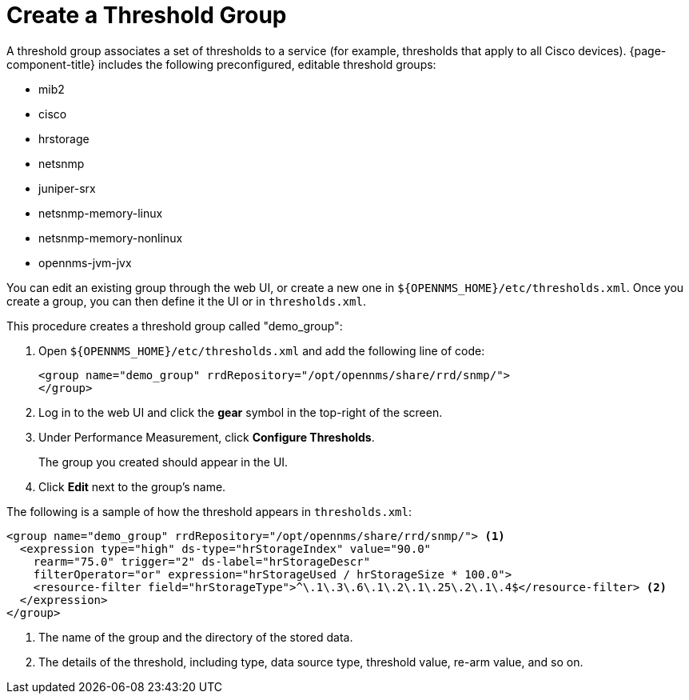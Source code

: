 
[[threshold-group]]
= Create a Threshold Group

A threshold group associates a set of thresholds to a service (for example, thresholds that apply to all Cisco devices).
{page-component-title} includes the following preconfigured, editable threshold groups:

* mib2
* cisco
* hrstorage
* netsnmp
* juniper-srx
* netsnmp-memory-linux
* netsnmp-memory-nonlinux
* opennms-jvm-jvx

You can edit an existing group through the web UI, or create a new one in `$\{OPENNMS_HOME}/etc/thresholds.xml`.
Once you create a group, you can then define it the UI or in `thresholds.xml`.

This procedure creates a threshold group called "demo_group":

. Open `$\{OPENNMS_HOME}/etc/thresholds.xml` and add the following line of code:
+
[source, xml]
----
<group name="demo_group" rrdRepository="/opt/opennms/share/rrd/snmp/">
</group>
----

. Log in to the web UI and click the *gear* symbol in the top-right of the screen.
. Under Performance Measurement, click *Configure Thresholds*.
+
The group you created should appear in the UI.

. Click *Edit* next to the group's name.

The following is a sample of how the threshold appears in `thresholds.xml`:

[source, xml]
-----
<group name="demo_group" rrdRepository="/opt/opennms/share/rrd/snmp/"> <1>
  <expression type="high" ds-type="hrStorageIndex" value="90.0"
    rearm="75.0" trigger="2" ds-label="hrStorageDescr"
    filterOperator="or" expression="hrStorageUsed / hrStorageSize * 100.0">
    <resource-filter field="hrStorageType">^\.1\.3\.6\.1\.2\.1\.25\.2\.1\.4$</resource-filter> <2>
  </expression>
</group>
-----
<1> The name of the group and the directory of the stored data.
<2> The details of the threshold, including type, data source type, threshold value, re-arm value, and so on.
